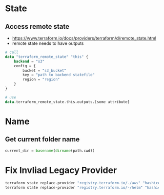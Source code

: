 * State
** Access remote state
- https://www.terraform.io/docs/providers/terraform/d/remote_state.html
- remote state needs to have outputs

#+begin_src terraform
# call
data "terraform_remote_state" "this" {
    backend = "s3"
    config = {
        bucket = "s3_bucket"
        key = "path to backend statefile"
        region = "region"
    }
}

# use
data.terraform_remote_state.this.outputs.[some attribute]
#+end_src


* Name
** Get current folder name
#+begin_src terraform
current_dir = basename(dirname(path.cwd))
#+end_src

* Fix Invliad Legacy Provider
#+begin_src bash
terraform state replace-provider "registry.terraform.io/-/aws" "hashicorp/aws"
terraform state replace-provider "registry.terraform.io/-/helm" "hashicorp/helm"
#+end_src
